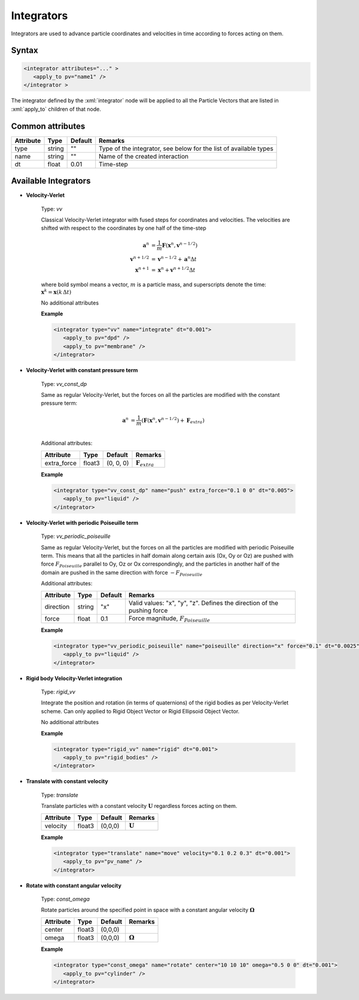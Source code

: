 .. _user-integrators:

Integrators
###########

Integrators are used to advance particle coordinates and velocities in time according to forces acting on them.

.. note:
   For now all the integrators in the simulation must use the same timestep

Syntax
******

.. role:: xml(code)
   :language: xml

.. code-block:: xml

   <integrator attributes="..." >
      <apply_to pv="name1" />
   </integrator >

The integrator defined by the :xml:`integrator` node will be applied to all the Particle Vectors that are listed in :xml:`apply_to` children of that node.

Common attributes
*****************

+-----------+--------+---------+-------------------------------------------+
| Attribute | Type   | Default | Remarks                                   |
+===========+========+=========+===========================================+
| type      | string | ""      | Type of the integrator, see below for the |
|           |        |         | list of available types                   |
+-----------+--------+---------+-------------------------------------------+
| name      | string | ""      | Name of the created interaction           |
+-----------+--------+---------+-------------------------------------------+
| dt        | float  | 0.01    | Time-step                                 |
+-----------+--------+---------+-------------------------------------------+

Available Integrators
*********************

* **Velocity-Verlet**

   Type: *vv*
   
   Classical Velocity-Verlet integrator with fused steps for coordinates and velocities.
   The velocities are shifted with respect to the coordinates by one half of the time-step
   
   .. math::
   
      \mathbf{a}^{n} &= \frac{1}{m} \mathbf{F}(\mathbf{x}^{n}, \mathbf{v}^{n-1/2}) \\
      \mathbf{v}^{n+1/2} &= \mathbf{v}^{n-1/2} + \mathbf{a}^n \Delta t \\
      \mathbf{x}^{n+1} &= \mathbf{x}^{n} + \mathbf{v}^{n+1/2} \Delta t 
   
   where bold symbol means a vector, :math:`m` is a particle mass, and superscripts denote the time: :math:`\mathbf{x}^{k} = \mathbf{x}(k \, \Delta t)`
   
   No additional attributes


   **Example**
   
   
   .. code-block:: xml
   
      <integrator type="vv" name="integrate" dt="0.001">
         <apply_to pv="dpd" />
         <apply_to pv="membrane" />
      </integrator>

* **Velocity-Verlet with constant pressure term**

   Type: *vv_const_dp*
   
   Same as regular Velocity-Verlet, but the forces on all the particles are modified with the constant pressure term:
   
   .. math::
   
      \mathbf{a}^{n} &= \frac{1}{m} \left( \mathbf{F}(\mathbf{x}^{n}, \mathbf{v}^{n-1/2}) + \mathbf{F}_{extra} \right) \\
   
   
   Additional attributes:
   
   +-------------+--------+-----------+----------------------------+
   | Attribute   | Type   | Default   | Remarks                    |
   +=============+========+===========+============================+
   | extra_force | float3 | (0, 0, 0) | :math:`\mathbf{F}_{extra}` |
   +-------------+--------+-----------+----------------------------+

   **Example**
   
   
   .. code-block:: xml
   
      <integrator type="vv_const_dp" name="push" extra_force="0.1 0 0" dt="0.005">
         <apply_to pv="liquid" />
      </integrator>
      
      
* **Velocity-Verlet with periodic Poiseuille term**

   Type: *vv_periodic_poiseuille*
   
   Same as regular Velocity-Verlet, but the forces on all the particles are modified with periodic Poiseuille term.
   This means that all the particles in half domain along certain axis (Ox, Oy or Oz) are pushed with force
   :math:`F_{Poiseuille}` parallel to Oy, Oz or Ox correspondingly, and the particles in another half of the domain are pushed in the same direction
   with force :math:`-F_{Poiseuille}`    
   
   Additional attributes:
   
   +-----------+--------+---------+-------------------------------------------------------------------------+
   | Attribute | Type   | Default | Remarks                                                                 |
   +===========+========+=========+=========================================================================+
   | direction | string | "x"     | Valid values: "x", "y", "z". Defines the direction of the pushing force |
   +-----------+--------+---------+-------------------------------------------------------------------------+
   | force     | float  | 0.1     | Force magnitude, :math:`F_{Poiseuille}`                                 |
   +-----------+--------+---------+-------------------------------------------------------------------------+

   **Example**
   
   
   .. code-block:: xml
   
      <integrator type="vv_periodic_poiseuille" name="poiseuille" direction="x" force="0.1" dt="0.0025">
         <apply_to pv="liquid" />
      </integrator>

* **Rigid body Velocity-Verlet integration**

   Type: *rigid_vv*
   
   Integrate the position and rotation (in terms of quaternions) of the rigid bodies as per Velocity-Verlet scheme.
   Can only applied to Rigid Object Vector or Rigid Ellipsoid Object Vector.
   
   No additional attributes
                                  
   **Example**                   
                               
   .. code-block:: xml            
                                  
      <integrator type="rigid_vv" name="rigid" dt="0.001">
         <apply_to pv="rigid_bodies" />
      </integrator>
      
* **Translate with constant velocity**

   Type: *translate*
   
   Translate particles with a constant velocity :math:`\mathbf{U}` regardless forces acting on them.
   
   +-----------+--------+---------+--------------------+
   | Attribute | Type   | Default | Remarks            |
   +===========+========+=========+====================+
   | velocity  | float3 | (0,0,0) | :math:`\mathbf{U}` |
   +-----------+--------+---------+--------------------+
                                  
   **Example**                   
                               
   .. code-block:: xml            
                                  
      <integrator type="translate" name="move" velocity="0.1 0.2 0.3" dt="0.001">
         <apply_to pv="pv_name" />
      </integrator>
      
      
* **Rotate with constant angular velocity**

   Type: *const_omega*
   
   Rotate particles around the specified point in space with a constant angular velocity :math:`\mathbf{\Omega}`
   
   +-----------+--------+---------+-------------------------+
   | Attribute | Type   | Default | Remarks                 |
   +===========+========+=========+=========================+
   | center    | float3 | (0,0,0) |                         |
   +-----------+--------+---------+-------------------------+
   | omega     | float3 | (0,0,0) | :math:`\mathbf{\Omega}` |
   +-----------+--------+---------+-------------------------+
                                  
   **Example**                   
                               
   .. code-block:: xml            
                                  
      <integrator type="const_omega" name="rotate" center="10 10 10" omega="0.5 0 0" dt="0.001">
         <apply_to pv="cylinder" />
      </integrator>
      
      
